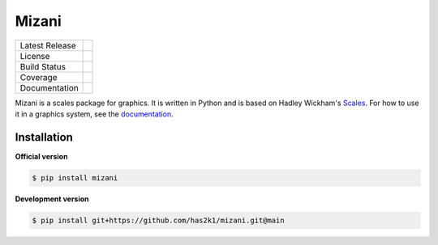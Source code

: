######
Mizani
######

=================    =================
Latest Release       |release|_
License              |license|_
Build Status         |buildstatus|_
Coverage             |coverage|_
Documentation        |documentation|_
=================    =================

Mizani is a scales package for graphics. It is written in Python and is
based on Hadley Wickham's `Scales`_. For how to use it in a graphics
system, see the `documentation`_.

Installation
============

**Official version**

.. code-block:: console

   $ pip install mizani

**Development version**

.. code-block:: console

   $ pip install git+https://github.com/has2k1/mizani.git@main



.. |release| image:: https://img.shields.io/pypi/v/mizani.svg
.. _release: https://pypi.python.org/pypi/mizani

.. |license| image:: https://img.shields.io/pypi/l/mizani.svg
.. _license: https://pypi.python.org/pypi/mizani

.. |buildstatus| image:: https://github.com/has2k1/mizani/workflows/build/badge.svg?branch=main
.. _buildstatus: https://github.com/has2k1/mizani/actions?query=branch%3Amain+workflow%3A%22build%22

.. |coverage| image:: https://codecov.io /github/has2k1/mizani/coverage.svg?branch=main
.. _coverage: https://codecov.io/github/has2k1/mizani?branch=main

.. |documentation| image:: https://readthedocs.org/projects/mizani/badge/?version=latest
.. _documentation: https://mizani.readthedocs.io/en/latest/

.. _Scales: https://github.com/hadley/scales

